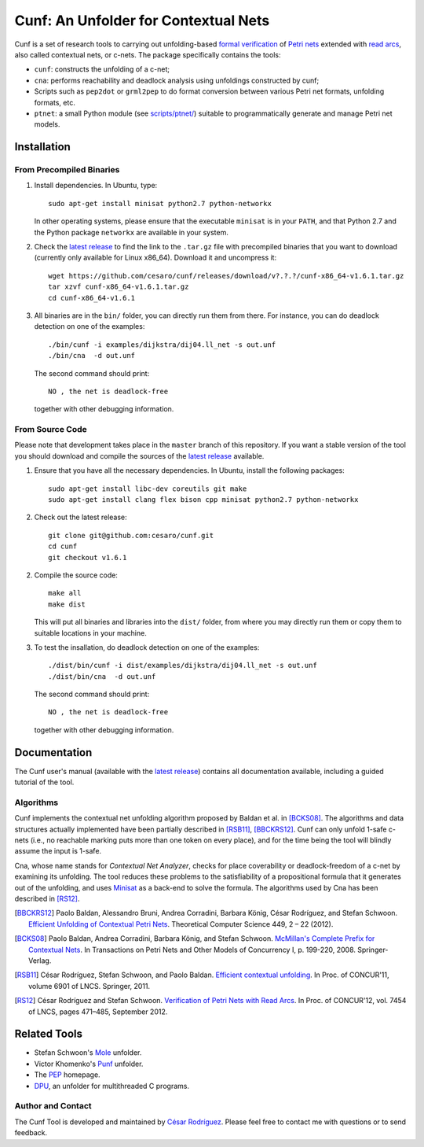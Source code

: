=====================================
Cunf: An Unfolder for Contextual Nets
=====================================

Cunf is a set of research tools to carrying out unfolding-based
`formal verification`_ of `Petri nets`_ extended with `read arcs`_, also called
contextual nets, or c-nets.  The package specifically contains the tools:

- ``cunf``: constructs the unfolding of a c-net;
- ``cna``: performs reachability and deadlock analysis using unfoldings
  constructed by cunf;
- Scripts such as ``pep2dot`` or ``grml2pep`` to do format conversion between
  various Petri net formats, unfolding formats, etc.
- ``ptnet``: a small Python module (see `<scripts/ptnet/>`__) suitable to
  programmatically generate and manage Petri net models.

.. _formal verification: https://en.wikipedia.org/wiki/Formal_verification
.. _Petri nets: https://en.wikipedia.org/wiki/Petri_net
.. _read arcs: http://www.lsv.fr/~rodrigue/att/thesis-final.pdf


Installation
============

From Precompiled Binaries
-------------------------


1. Install dependencies. In Ubuntu, type::

    sudo apt-get install minisat python2.7 python-networkx

   In other operating systems, please ensure that the executable ``minisat`` is
   in your ``PATH``, and that Python 2.7 and the Python package ``networkx`` are
   available in your system.

2. Check the `latest release`_ to find the link to the ``.tar.gz`` file with
   precompiled binaries that you want to download (currently only available for
   Linux x86_64). Download it and uncompress it::

    wget https://github.com/cesaro/cunf/releases/download/v?.?.?/cunf-x86_64-v1.6.1.tar.gz
    tar xzvf cunf-x86_64-v1.6.1.tar.gz 
    cd cunf-x86_64-v1.6.1

3. All binaries are in the ``bin/`` folder, you can directly run them from
   there. For instance, you can do deadlock detection on one of the examples::

    ./bin/cunf -i examples/dijkstra/dij04.ll_net -s out.unf
    ./bin/cna  -d out.unf

   The second command should print::
   
    NO , the net is deadlock-free

   together with other debugging information.

From Source Code
----------------

Please note that development takes place in the ``master`` branch of this
repository. If you want a stable version of the tool you should download and
compile the sources of the `latest release`_ available.

1. Ensure that you have all the necessary dependencies. In Ubuntu, install the
   following packages::

    sudo apt-get install libc-dev coreutils git make
    sudo apt-get install clang flex bison cpp minisat python2.7 python-networkx


2. Check out the latest release::

    git clone git@github.com:cesaro/cunf.git
    cd cunf
    git checkout v1.6.1

2. Compile the source code::

    make all
    make dist

   This will put all binaries and libraries into the ``dist/`` folder, from
   where you may directly run them or copy them to suitable locations in your
   machine.

3. To test the insallation, do deadlock detection on one of the examples::

    ./dist/bin/cunf -i dist/examples/dijkstra/dij04.ll_net -s out.unf
    ./dist/bin/cna  -d out.unf 

   The second command should print::

    NO , the net is deadlock-free

   together with other debugging information.


.. _latest release: https://github.com/cesaro/cunf/releases/latest

Documentation
=============

The Cunf user's manual (available with the `latest release`_) contains all
documentation available, including a guided tutorial of the tool.

Algorithms
----------

Cunf implements the contextual net unfolding algorithm proposed by Baldan et al.
in [BCKS08]_.  The algorithms and data structures actually implemented have been
partially described in [RSB11]_, [BBCKRS12]_.  Cunf can only unfold 1-safe
c-nets (i.e., no reachable marking puts more than one token on every place), and
for the time being the tool will blindly assume the input is 1-safe.

Cna, whose name stands for *Contextual Net Analyzer*, checks for place
coverability or deadlock-freedom of a c-net by examining its unfolding.  The
tool reduces these problems to the satisfiability of a propositional formula
that it generates out of the unfolding, and uses
`Minisat <http://minisat.se/>`__
as a back-end to solve the formula.  The algorithms used by Cna has been
described in [RS12]_.

.. [BBCKRS12]
   Paolo Baldan, Alessandro Bruni, Andrea Corradini, Barbara König, César
   Rodríguez, and Stefan Schwoon.
   `Efficient Unfolding of Contextual Petri Nets
   <http://www.lsv.ens-cachan.fr/Publis/PAPERS/PDF/bbckrs-tcs12.pdf>`__.
   Theoretical Computer Science 449, 2 – 22 (2012).

.. [BCKS08]
   Paolo Baldan, Andrea Corradini, Barbara König, and Stefan Schwoon.
   `McMillan's Complete Prefix for Contextual Nets
   <http://dx.doi.org/10.1007/978-3-540-89287-8_12>`__.
   In Transactions on Petri Nets and Other Models of Concurrency I, p. 199-220,
   2008.  Springer-Verlag.

.. [RSB11]
   César Rodríguez, Stefan Schwoon, and Paolo Baldan.
   `Efficient contextual unfolding
   <http://www.lsv.ens-cachan.fr/Publis/PAPERS/PDF/RSB-concur11.pdf>`__.
   In Proc. of CONCUR'11, volume 6901 of LNCS.  Springer, 2011.

.. [RS12]
   César Rodríguez and Stefan Schwoon.
   `Verification of Petri Nets with Read Arcs
   <http://www.lsv.ens-cachan.fr/Publis/PAPERS/PDF/RS-concur12.pdf>`__.
   In Proc. of CONCUR'12, vol. 7454 of LNCS, pages 471–485, September 2012.

Related Tools
=============

- Stefan Schwoon's
  `Mole <http://www.lsv.ens-cachan.fr/~schwoon/tools/mole/>`__ unfolder.
- Victor Khomenko's
  `Punf <http://homepages.cs.ncl.ac.uk/victor.khomenko/tools/tools.html>`__
  unfolder.
- The `PEP <http://peptool.sourceforge.net/>`__ homepage.
- `DPU <https://github.com/cesaro/dpu>`__, an unfolder for multithreaded C
  programs.

Author and Contact
------------------

The Cunf Tool is developed and maintained by
`César Rodríguez <http://lipn.univ-paris13.fr/~rodriguez/>`__.
Please feel free to contact me with questions or to send feedback.

